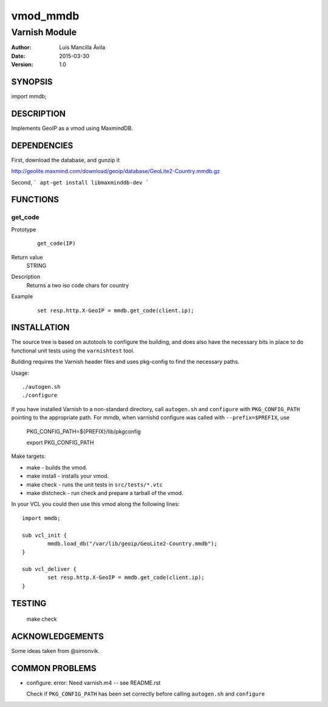 ============
vmod_mmdb
============

----------------------
Varnish Module
----------------------

:Author: Luis Mancilla Ávila
:Date: 2015-03-30
:Version: 1.0

SYNOPSIS
========

import mmdb;

DESCRIPTION
===========

Implements GeoIP as a vmod using MaxmindDB.

DEPENDENCIES
============

First, download the database, and gunzip it

http://geolite.maxmind.com/download/geoip/database/GeoLite2-Country.mmdb.gz

Second,
```
apt-get install libmaxminddb-dev
```

FUNCTIONS
=========

get_code
--------

Prototype
        ::

                get_code(IP)
Return value
	STRING
Description
	Returns a two iso code chars for country
Example
        ::

                set resp.http.X-GeoIP = mmdb.get_code(client.ip);

INSTALLATION
============

The source tree is based on autotools to configure the building, and
does also have the necessary bits in place to do functional unit tests
using the ``varnishtest`` tool.

Building requires the Varnish header files and uses pkg-config to find
the necessary paths.

Usage::

 ./autogen.sh
 ./configure

If you have installed Varnish to a non-standard directory, call
``autogen.sh`` and ``configure`` with ``PKG_CONFIG_PATH`` pointing to
the appropriate path. For mmdb, when varnishd configure was called
with ``--prefix=$PREFIX``, use

 PKG_CONFIG_PATH=${PREFIX}/lib/pkgconfig

 export PKG_CONFIG_PATH

Make targets:

* make - builds the vmod.
* make install - installs your vmod.
* make check - runs the unit tests in ``src/tests/*.vtc``
* make distcheck - run check and prepare a tarball of the vmod.

In your VCL you could then use this vmod along the following lines::

        import mmdb;

        sub vcl_init {
                mmdb.load_db("/var/lib/geoip/GeoLite2-Country.mmdb");
        }

        sub vcl_deliver {
                set resp.http.X-GeoIP = mmdb.get_code(client.ip);
        }

TESTING
=======

 make check


ACKNOWLEDGEMENTS
================

Some ideas taken from @simonvik.


COMMON PROBLEMS
===============

* configure: error: Need varnish.m4 -- see README.rst

  Check if ``PKG_CONFIG_PATH`` has been set correctly before calling
  ``autogen.sh`` and ``configure``
